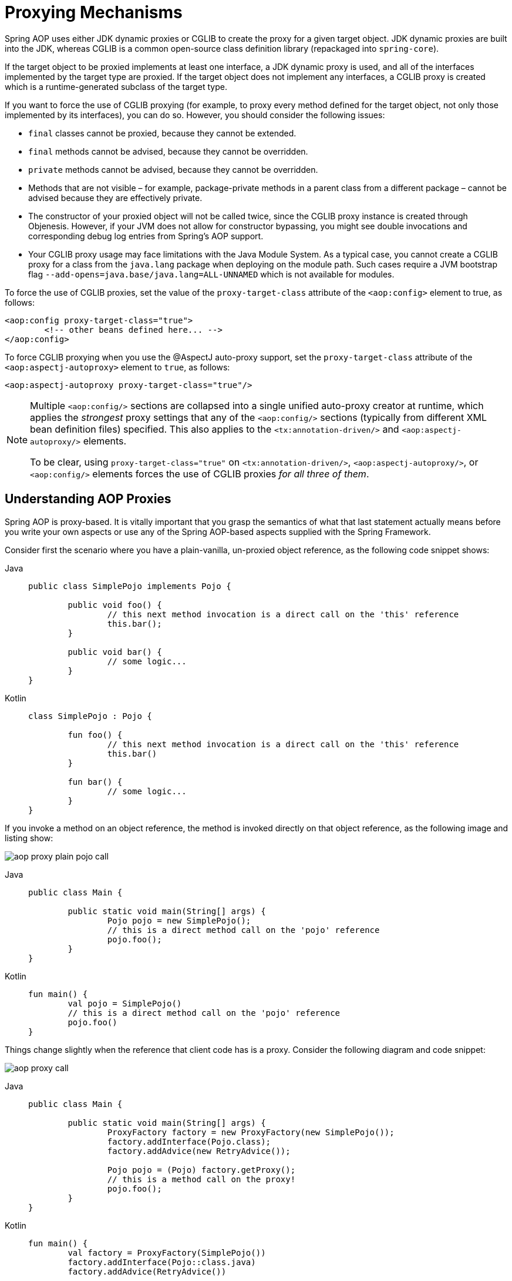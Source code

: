 [[aop-proxying]]
= Proxying Mechanisms

Spring AOP uses either JDK dynamic proxies or CGLIB to create the proxy for a given
target object. JDK dynamic proxies are built into the JDK, whereas CGLIB is a common
open-source class definition library (repackaged into `spring-core`).

If the target object to be proxied implements at least one interface, a JDK dynamic
proxy is used, and all of the interfaces implemented by the target type are proxied.
If the target object does not implement any interfaces, a CGLIB proxy is created which
is a runtime-generated subclass of the target type.

If you want to force the use of CGLIB proxying (for example, to proxy every method
defined for the target object, not only those implemented by its interfaces),
you can do so. However, you should consider the following issues:

* `final` classes cannot be proxied, because they cannot be extended.
* `final` methods cannot be advised, because they cannot be overridden.
* `private` methods cannot be advised, because they cannot be overridden.
* Methods that are not visible – for example, package-private methods in a parent class
  from a different package – cannot be advised because they are effectively private.
* The constructor of your proxied object will not be called twice, since the CGLIB proxy
  instance is created through Objenesis. However, if your JVM does not allow for
  constructor bypassing, you might see double invocations and corresponding debug log
  entries from Spring's AOP support.
* Your CGLIB proxy usage may face limitations with the Java Module System. As a typical
  case, you cannot create a CGLIB proxy for a class from the `java.lang` package when
  deploying on the module path. Such cases require a JVM bootstrap flag
  `--add-opens=java.base/java.lang=ALL-UNNAMED` which is not available for modules.

To force the use of CGLIB proxies, set the value of the `proxy-target-class` attribute
of the `<aop:config>` element to true, as follows:

[source,xml,indent=0,subs="verbatim"]
----
	<aop:config proxy-target-class="true">
		<!-- other beans defined here... -->
	</aop:config>
----

To force CGLIB proxying when you use the @AspectJ auto-proxy support, set the
`proxy-target-class` attribute of the `<aop:aspectj-autoproxy>` element to `true`,
as follows:

[source,xml,indent=0,subs="verbatim"]
----
	<aop:aspectj-autoproxy proxy-target-class="true"/>
----

[NOTE]
====
Multiple `<aop:config/>` sections are collapsed into a single unified auto-proxy creator
at runtime, which applies the _strongest_ proxy settings that any of the
`<aop:config/>` sections (typically from different XML bean definition files) specified.
This also applies to the `<tx:annotation-driven/>` and `<aop:aspectj-autoproxy/>`
elements.

To be clear, using `proxy-target-class="true"` on `<tx:annotation-driven/>`,
`<aop:aspectj-autoproxy/>`, or `<aop:config/>` elements forces the use of CGLIB
proxies _for all three of them_.
====



[[aop-understanding-aop-proxies]]
== Understanding AOP Proxies

Spring AOP is proxy-based. It is vitally important that you grasp the semantics of
what that last statement actually means before you write your own aspects or use any of
the Spring AOP-based aspects supplied with the Spring Framework.

Consider first the scenario where you have a plain-vanilla, un-proxied object reference,
as the following code snippet shows:

[tabs]
======
Java::
+
[source,java,indent=0,subs="verbatim"]
----
	public class SimplePojo implements Pojo {

		public void foo() {
			// this next method invocation is a direct call on the 'this' reference
			this.bar();
		}

		public void bar() {
			// some logic...
		}
	}
----

Kotlin::
+
[source,kotlin,indent=0,subs="verbatim"]
----
	class SimplePojo : Pojo {

		fun foo() {
			// this next method invocation is a direct call on the 'this' reference
			this.bar()
		}

		fun bar() {
			// some logic...
		}
	}
----
======

If you invoke a method on an object reference, the method is invoked directly on
that object reference, as the following image and listing show:

image::aop-proxy-plain-pojo-call.png[]

[tabs]
======
Java::
+
[source,java,indent=0,subs="verbatim"]
----
	public class Main {

		public static void main(String[] args) {
			Pojo pojo = new SimplePojo();
			// this is a direct method call on the 'pojo' reference
			pojo.foo();
		}
	}
----

Kotlin::
+
[source,kotlin,indent=0,subs="verbatim"]
----
	fun main() {
		val pojo = SimplePojo()
		// this is a direct method call on the 'pojo' reference
		pojo.foo()
	}
----
======

Things change slightly when the reference that client code has is a proxy. Consider the
following diagram and code snippet:

image::aop-proxy-call.png[]

[tabs]
======
Java::
+
[source,java,indent=0,subs="verbatim"]
----
	public class Main {

		public static void main(String[] args) {
			ProxyFactory factory = new ProxyFactory(new SimplePojo());
			factory.addInterface(Pojo.class);
			factory.addAdvice(new RetryAdvice());

			Pojo pojo = (Pojo) factory.getProxy();
			// this is a method call on the proxy!
			pojo.foo();
		}
	}
----

Kotlin::
+
[source,kotlin,indent=0,subs="verbatim"]
----
fun main() {
	val factory = ProxyFactory(SimplePojo())
	factory.addInterface(Pojo::class.java)
	factory.addAdvice(RetryAdvice())

	val pojo = factory.proxy as Pojo
	// this is a method call on the proxy!
	pojo.foo()
}
----
======

The key thing to understand here is that the client code inside the `main(..)` method
of the `Main` class has a reference to the proxy. This means that method calls on that
object reference are calls on the proxy. As a result, the proxy can delegate to all of
the interceptors (advice) that are relevant to that particular method call. However,
once the call has finally reached the target object (the `SimplePojo` reference in
this case), any method calls that it may make on itself, such as `this.bar()` or
`this.foo()`, are going to be invoked against the `this` reference, and not the proxy.
This has important implications. It means that self invocation is not going to result
in the advice associated with a method invocation getting a chance to run. In other words,
self invocation via an explicit or implicit `this` reference will bypass the advice.

To address that, you have the following options.

Avoid self invocation ::
  The best approach (the term "best" is used loosely here) is to refactor your code such
  that the self invocation does not happen. This does entail some work on your part, but
  it is the best, least-invasive approach.
Inject a self reference ::
  An alternative approach is to make use of
  xref:core/beans/annotation-config/autowired.adoc#beans-autowired-annotation-self-injection[self injection],
  and invoke methods on the proxy via the self reference instead of via `this`.
Use `AopContext.currentProxy()` ::
  This last approach is highly discouraged, and we hesitate to point it out, in favor of
  the previous options. However, as a last resort you can choose to tie the logic within
  your class to Spring AOP, as the following example shows.

[tabs]
======
Java::
+
[source,java,indent=0,subs="verbatim"]
----
	public class SimplePojo implements Pojo {

		public void foo() {
			// This works, but it should be avoided if possible.
			((Pojo) AopContext.currentProxy()).bar();
		}

		public void bar() {
			// some logic...
		}
	}
----

Kotlin::
+
[source,kotlin,indent=0,subs="verbatim"]
----
	class SimplePojo : Pojo {

		fun foo() {
			// This works, but it should be avoided if possible.
			(AopContext.currentProxy() as Pojo).bar()
		}

		fun bar() {
			// some logic...
		}
	}
----
======

The use of `AopContext.currentProxy()` totally couples your code to Spring AOP, and it
makes the class itself aware of the fact that it is being used in an AOP context, which
reduces some of the benefits of AOP. It also requires that the `ProxyFactory` is
configured to expose the proxy, as the following example shows:

[tabs]
======
Java::
+
[source,java,indent=0,subs="verbatim"]
----
	public class Main {

		public static void main(String[] args) {
			ProxyFactory factory = new ProxyFactory(new SimplePojo());
			factory.addInterface(Pojo.class);
			factory.addAdvice(new RetryAdvice());
			factory.setExposeProxy(true);

			Pojo pojo = (Pojo) factory.getProxy();
			// this is a method call on the proxy!
			pojo.foo();
		}
	}
----

Kotlin::
+
[source,kotlin,indent=0,subs="verbatim"]
----
	fun main() {
		val factory = ProxyFactory(SimplePojo())
		factory.addInterface(Pojo::class.java)
		factory.addAdvice(RetryAdvice())
		factory.isExposeProxy = true

		val pojo = factory.proxy as Pojo
		// this is a method call on the proxy!
		pojo.foo()
	}
----
======

NOTE: AspectJ compile-time weaving and load-time weaving do not have this self-invocation
issue because they apply advice within the bytecode instead of via a proxy.

